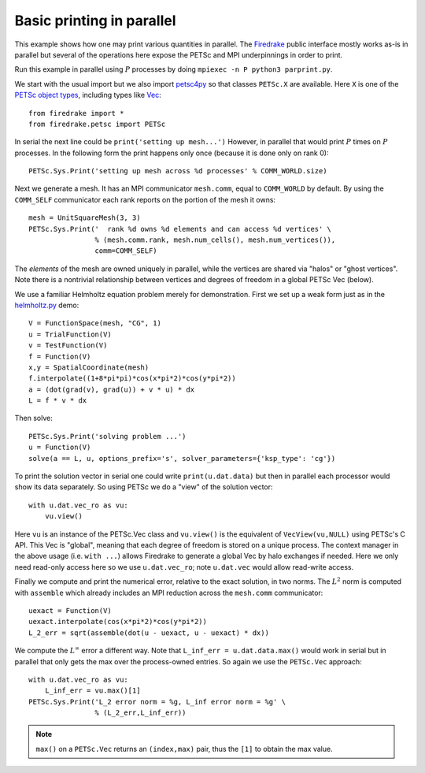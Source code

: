 Basic printing in parallel
==========================

.. rst-class:: emphasis

   Contributed by `Ed Bueler <mailto:elbueler@alaska.edu>`__.

This example shows how one may print various quantities in parallel.  The
`Firedrake <https://www.firedrakeproject.org>`_ public interface mostly works
as-is in parallel but several of the operations here expose the PETSc and MPI
underpinnings in order to print.

Run this example in parallel using :math:`P` processes by doing
``mpiexec -n P python3 parprint.py``.

We start with the usual import but we also import `petsc4py <https://bitbucket.org/petsc/petsc4py/>`_
so that classes ``PETSc.X`` are available.  Here ``X`` is one of the
`PETSc object types <https://www.mcs.anl.gov/petsc/documentation/index.html>`_,
including types like `Vec <http://www.mcs.anl.gov/petsc/petsc-current/docs/manualpages/Vec/index.html>`_::

    from firedrake import *
    from firedrake.petsc import PETSc

In serial the next line could be ``print('setting up mesh...')``  However,
in parallel that would print :math:`P` times on :math:`P` processes.  In the
following form the print happens only once (because it is done only on rank 0)::

    PETSc.Sys.Print('setting up mesh across %d processes' % COMM_WORLD.size)

Next we generate a mesh.  It has an MPI communicator ``mesh.comm``, equal to
``COMM_WORLD`` by default.  By using the ``COMM_SELF`` communicator each rank
reports on the portion of the mesh it owns::

    mesh = UnitSquareMesh(3, 3)
    PETSc.Sys.Print('  rank %d owns %d elements and can access %d vertices' \
                    % (mesh.comm.rank, mesh.num_cells(), mesh.num_vertices()),
                    comm=COMM_SELF)

The *elements* of the mesh are owned uniquely in parallel, while the
vertices are shared via "halos" or "ghost vertices".  Note there is a nontrivial
relationship between vertices and degrees of freedom in a global PETSc Vec (below).

We use a familiar Helmholtz equation problem merely for demonstration.
First we set up a weak form just as in the
`helmholtz.py <https://www.firedrakeproject.org/demos/helmholtz.py.html>`_
demo::

    V = FunctionSpace(mesh, "CG", 1)
    u = TrialFunction(V)
    v = TestFunction(V)
    f = Function(V)
    x,y = SpatialCoordinate(mesh)
    f.interpolate((1+8*pi*pi)*cos(x*pi*2)*cos(y*pi*2))
    a = (dot(grad(v), grad(u)) + v * u) * dx
    L = f * v * dx

Then solve::

    PETSc.Sys.Print('solving problem ...')
    u = Function(V)
    solve(a == L, u, options_prefix='s', solver_parameters={'ksp_type': 'cg'})

To print the solution vector in serial one could write ``print(u.dat.data)``
but then in parallel each processor would show its data separately.
So using PETSc we do a "view" of the solution vector::

    with u.dat.vec_ro as vu:
        vu.view()

Here ``vu`` is an instance of the PETSc.Vec class and ``vu.view()`` is the
equivalent of ``VecView(vu,NULL)`` using PETSc's C API.  This Vec is "global",
meaning that each degree of freedom is stored on a unique process.  The context manager
in the above usage (i.e. ``with ...``) allows Firedrake to generate a global Vec
by halo exchanges if needed.  Here we only need read-only access here so we use
``u.dat.vec_ro``; note ``u.dat.vec`` would allow read-write access.

Finally we compute and print the numerical error, relative to the exact
solution, in two norms.  The :math:`L^2` norm is computed with
``assemble`` which already includes an MPI reduction across the ``mesh.comm``
communicator::

    uexact = Function(V)
    uexact.interpolate(cos(x*pi*2)*cos(y*pi*2))
    L_2_err = sqrt(assemble(dot(u - uexact, u - uexact) * dx))

We compute the :math:`L^\infty` error a different way.  Note that
``L_inf_err = u.dat.data.max()`` would work in serial but in parallel that only
gets the max over the process-owned entries.  So again we use the ``PETSc.Vec``
approach::

    with u.dat.vec_ro as vu:
        L_inf_err = vu.max()[1]
    PETSc.Sys.Print('L_2 error norm = %g, L_inf error norm = %g' \
                    % (L_2_err,L_inf_err))

.. note::

   ``max()`` on a ``PETSc.Vec`` returns an ``(index,max)`` pair, thus
   the ``[1]`` to obtain the max value.
